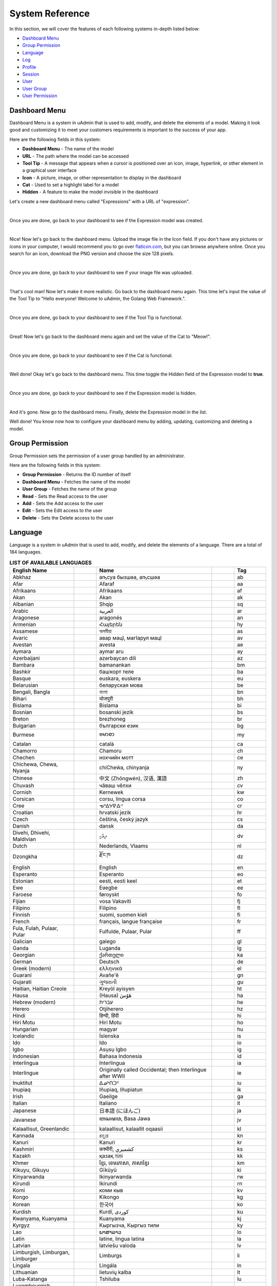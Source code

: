 System Reference
================
In this section, we will cover the features of each following systems in-depth listed below:

* `Dashboard Menu`_
* `Group Permission`_
* `Language`_
* `Log`_
* `Profile`_
* `Session`_
* `User`_
* `User Group`_
* `User Permission`_

Dashboard Menu
--------------
Dashboard Menu is a system in uAdmin that is used to add, modify, and delete the elements of a model. Making it look good and customizing it to meet your customers requirements is important to the success of your app.

.. image:: assets/dashboardmenu.png

Here are the following fields in this system:

* **Dashboard Menu** - The name of the model
* **URL** - The path where the model can be accessed
* **Tool Tip** - A message that appears when a cursor is positioned over an icon, image, hyperlink, or other element in a graphical user interface
* **Icon** - A picture, image, or other representation to display in the dashboard
* **Cat** - Used to set a highlight label for a model
* **Hidden** - A feature to make the model invisible in the dashboard

Let's create a new dashboard menu called "Expressions" with a URL of "expression".

.. image:: assets/expressionaddsystem.png

|

Once you are done, go back to your dashboard to see if the Expression model was created.

.. image:: assets/expressionaddsystemoutput.png

|

Nice! Now let's go back to the dashboard menu. Upload the image file in the Icon field. If you don't have any pictures or icons in your computer, I would recommend you to go over `flaticon.com`_, but you can browse anywhere online. Once you search for an icon, download the PNG version and choose the size 128 pixels.

.. _flaticon.com: https://www.flaticon.com/

.. image:: assets/expressionicon.png

|

Once you are done, go back to your dashboard to see if your image file was uploaded.

.. image:: assets/expressioniconoutput.png

|

That's cool man! Now let's make it more realistic. Go back to the dashboard menu again. This time let's input the value of the Tool Tip to "Hello everyone! Welcome to uAdmin, the Golang Web Framework.".

.. image:: assets/expressiontooltip.png

|

Once you are done, go back to your dashboard to see if the Tool Tip is functional.

.. image:: assets/expressiontooltipoutput.png

|

Great! Now let's go back to the dashboard menu again and set the value of the Cat to "Meow!".

.. image:: assets/expressioncat.png

|

Once you are done, go back to your dashboard to see if the Cat is functional.

.. image:: assets/expressioncatoutput.png

|

Well done! Okay let's go back to the dashboard menu. This time toggle the Hidden field of the Expression model to **true**.

.. image:: assets/expressionhidden.png

|

Once you are done, go back to your dashboard to see if the Expression model is hidden.

.. image:: assets/uadmindashboard.png

|

And it's gone. Now go to the dashboard menu. Finally, delete the Expression model in the list.

.. image:: assets/expressiondelete.png

Well done! You know now how to configure your dashboard menu by adding, updating, customizing and deleting a model.

Group Permission
----------------
Group Permission sets the permission of a user group handled by an administrator.

.. image:: assets/grouppermissioncreated.png

Here are the following fields in this system:

* **Group Permission** - Returns the ID number of itself
* **Dashboard Menu** - Fetches the name of the model
* **User Group** - Fetches the name of the group
* **Read** - Sets the Read access to the user
* **Add** - Sets the Add access to the user
* **Edit** - Sets the Edit access to the user
* **Delete** - Sets the Delete access to the user

Language
--------
Language is a system in uAdmin that is used to add, modify, and delete the elements of a language. There are a total of 184 languages.

.. list-table:: **LIST OF AVAILABLE LANGUAGES**
   :widths: 20 7 36 7 10
   :header-rows: 1

   * - English Name
     -
     - Name
     -
     - Tag
   * - Abkhaz
     -
     - аҧсуа бызшәа, аҧсшәа
     -
     - ab
   * - Afar
     -
     - Afaraf
     -
     - aa
   * - Afrikaans
     -
     - Afrikaans
     -
     - af
   * - Akan
     -
     - Akan
     -
     - ak
   * - Albanian
     -
     - Shqip
     -
     - sq
   * - Arabic
     -
     - العربية
     -
     - ar
   * - Aragonese
     -
     - aragonés
     -
     - an
   * - Armenian
     -
     - Հայերեն
     -
     - hy
   * - Assamese
     -
     - অসমীয়া
     -
     - as
   * - Avaric
     -
     - авар мацӀ, магӀарул мацӀ
     -
     - av
   * - Avestan
     -
     - avesta
     -
     - ae
   * - Aymara
     -
     - aymar aru
     -
     - ay
   * - Azerbaijani
     -
     - azərbaycan dili
     -
     - az
   * - Bambara
     -
     - bamanankan
     -
     - bm
   * - Bashkir
     -
     - башҡорт теле
     -
     - ba
   * - Basque
     -
     - euskara, euskera
     -
     - eu
   * - Belarusian
     -
     - беларуская мова
     -
     - be
   * - Bengali, Bangla
     -
     - বাংলা
     -
     - bn
   * - Bihari
     -
     - भोजपुरी
     -
     - bh
   * - Bislama
     -
     - Bislama
     -
     - bi
   * - Bosnian
     -
     - bosanski jezik
     -
     - bs
   * - Breton
     -
     - brezhoneg
     -
     - br
   * - Bulgarian
     -
     - български език
     -
     - bg
   * - Burmese
     -
     - ဗမာစာ
     -
     - my
   * - Catalan
     -
     - català
     -
     - ca
   * - Chamorro
     -
     - Chamoru
     -
     - ch
   * - Chechen
     -
     - нохчийн мотт
     -
     - ce
   * - Chichewa, Chewa, Nyanja
     -
     - chiCheŵa, chinyanja
     -
     - ny
   * - Chinese
     -
     - 中文 (Zhōngwén), 汉语, 漢語
     -
     - zh
   * - Chuvash
     -
     - чӑваш чӗлхи
     -
     - cv
   * - Cornish
     -
     - Kernewek
     -
     - kw
   * - Corsican
     -
     - corsu, lingua corsa
     -
     - co
   * - Cree
     -
     - ᓀᐦᐃᔭᐍᐏᐣ
     -
     - cr
   * - Croatian
     -
     - hrvatski jezik
     -
     - hr
   * - Czech
     -
     - čeština, český jazyk
     -
     - cs
   * - Danish
     -
     - dansk
     -
     - da
   * - Divehi, Dhivehi, Maldivian
     -
     - ދިވެހި
     -
     - dv
   * - Dutch
     -
     - Nederlands, Vlaams
     -
     - nl
   * - Dzongkha
     -
     - རྫོང་ཁ
     -
     - dz
   * - English
     -
     - English
     -
     - en
   * - Esperanto
     -
     - Esperanto
     -
     - eo
   * - Estonian
     -
     - eesti, eesti keel
     -
     - et
   * - Ewe
     -
     - Eʋegbe
     -
     - ee
   * - Faroese
     -
     - føroyskt
     -
     - fo
   * - Fijian
     -
     - vosa Vakaviti
     -
     - fj
   * - Filipino
     -
     - Filipino
     -
     - fl
   * - Finnish
     -
     - suomi, suomen kieli
     -
     - fi
   * - French
     -
     - français, langue française
     -
     - fr
   * - Fula, Fulah, Pulaar, Pular
     -
     - Fulfulde, Pulaar, Pular
     -
     - ff
   * - Galician
     -
     - galego
     -
     - gl
   * - Ganda
     -
     - Luganda
     -
     - lg
   * - Georgian
     -
     - ქართული
     -
     - ka
   * - German
     -
     - Deutsch
     -
     - de
   * - Greek (modern)
     -
     - ελληνικά
     -
     - el
   * - Guaraní
     -
     - Avañe'ẽ
     -
     - gn
   * - Gujarati
     -
     - ગુજરાતી
     -
     - gu
   * - Haitian, Haitian Creole
     -
     - Kreyòl ayisyen
     -
     - ht
   * - Hausa
     -
     - (Hausa) هَوُسَ
     -
     - ha
   * - Hebrew (modern)
     -
     - עברית
     -
     - he
   * - Herero
     -
     - Otjiherero
     -
     - hz
   * - Hindi
     -
     - हिन्दी, हिंदी
     -
     - hi
   * - Hiri Motu
     -
     - Hiri Motu
     -
     - ho
   * - Hungarian
     -
     - magyar
     -
     - hu
   * - Icelandic
     -
     - Íslenska
     -
     - is
   * - Ido
     -
     - Ido
     -
     - io
   * - Igbo
     -
     - Asụsụ Igbo
     -
     - ig
   * - Indonesian
     -
     - Bahasa Indonesia
     -
     - id
   * - Interlingua
     -
     - Interlingua
     -
     - ia
   * - Interlingue
     -
     - Originally called Occidental; then Interlingue after WWII
     -
     - ie
   * - Inuktitut
     -
     - ᐃᓄᒃᑎᑐᑦ
     -
     - iu
   * - Inupiaq
     -
     - Iñupiaq, Iñupiatun
     -
     - ik
   * - Irish
     -
     - Gaeilge
     -
     - ga
   * - Italian
     -
     - Italiano
     -
     - it
   * - Japanese
     -
     - 日本語 (にほんご)
     -
     - ja
   * - Javanese
     -
     - ꦧꦱꦗꦮ, Basa Jawa
     -
     - jv
   * - Kalaallisut, Greenlandic
     -
     - kalaallisut, kalaallit oqaasii
     -
     - kl
   * - Kannada
     -
     - ಕನ್ನಡ
     -
     - kn
   * - Kanuri
     -
     - Kanuri
     -
     - kr
   * - Kashmiri
     -
     - कश्मीरी, كشميري‎
     -
     - ks
   * - Kazakh
     -
     - қазақ тілі
     -
     - kk
   * - Khmer
     -
     - ខ្មែរ, ខេមរភាសា, ភាសាខ្មែរ
     -
     - km
   * - Kikuyu, Gikuyu
     -
     - Gĩkũyũ
     -
     - ki
   * - Kinyarwanda
     -
     - Ikinyarwanda
     -
     - rw
   * - Kirundi
     -
     - Ikirundi
     -
     - rn
   * - Komi
     -
     - коми кыв
     -
     - kv
   * - Kongo
     -
     - Kikongo
     -
     - kg
   * - Korean
     -
     - 한국어
     -
     - ko
   * - Kurdish
     -
     - Kurdî, كوردی‎
     -
     - ku
   * - Kwanyama, Kuanyama
     -
     - Kuanyama
     -
     - kj
   * - Kyrgyz
     -
     - Кыргызча, Кыргыз тили
     -
     - ky
   * - Lao
     -
     - ພາສາລາວ
     -
     - lo
   * - Latin
     -
     - latine, lingua latina
     -
     - la
   * - Latvian
     -
     - latviešu valoda
     -
     - lv
   * - Limburgish, Limburgan, Limburger
     -
     - Limburgs
     -
     - li
   * - Lingala
     -
     - Lingála
     -
     - ln
   * - Lithuanian
     -
     - lietuvių kalba
     -
     - lt
   * - Luba-Katanga
     -
     - Tshiluba
     -
     - lu
   * - Luxembourgish, Letzeburgesch
     -
     - Lëtzebuergesch
     -
     - lb
   * - Macedonian
     -
     - македонски јазик
     -
     - mk
   * - Malagasy
     -
     - fiteny malagasy
     -
     - mg
   * - Malay
     -
     - bahasa Melayu, بهاس ملايو‎"
     -
     - ms
   * - Malayalam
     -
     - മലയാളം
     -
     - ml
   * - Maltese
     -
     - Malti
     -
     - mt
   * - Manx
     -
     - Gaelg, Gailck
     -
     - gv
   * - Māori
     -
     - te reo Māori
     -
     - mi
   * - Marathi (Marāṭhī)
     -
     - मराठी
     -
     - mr
   * - Marshallese
     -
     - Kajin M̧ajeļ
     -
     - mh
   * - Mongolian
     -
     - Монгол хэл
     -
     - mn
   * - Nauruan
     -
     - Dorerin Naoero
     -
     - na
   * - Navajo, Navaho
     -
     - Diné bizaad
     -
     - nv
   * - Ndonga
     -
     - Owambo
     -
     - ng
   * - Nepali
     -
     - नेपाली
     -
     - ne
   * - Northern Ndebele
     -
     - isiNdebele
     -
     - nd
   * - Northern Sami
     -
     - Davvisámegiella
     -
     - se
   * - Norwegian
     -
     - Norsk
     -
     - no
   * - Norwegian Bokmål
     -
     - Norsk bokmål
     -
     - nb
   * - Norwegian Nynorsk
     -
     - Norsk nynorsk
     -
     - nn
   * - Nuosu
     -
     - ꆈꌠ꒿ Nuosuhxop
     -
     - ii
   * - Occitan
     -
     - occitan, lenga d'òc
     -
     - oc
   * - Ojibwe, Ojibwa
     -
     - ᐊᓂᔑᓈᐯᒧᐎᓐ
     -
     - oj
   * - Old Church Slavonic, Church Slavonic, Old Bulgarian
     -
     - ѩзыкъ словѣньскъ
     -
     - cu
   * - Oriya
     -
     - ଓଡ଼ିଆ
     -
     - or
   * - Oromo
     -
     - Afaan Oromoo
     -
     - om
   * - Ossetian, Ossetic
     -
     - ирон æвзаг
     -
     - os
   * - (Eastern) Punjabi
     -
     - ਪੰਜਾਬੀ
     -
     - pa
   * - Pāli
     -
     - पाऴि
     -
     - pi
   * - Pashto, Pushto
     -
     - پښتو
     -
     - ps
   * - Persian (Farsi)
     -
     - فارسی
     -
     - fa
   * - Polish
     -
     - język polski, polszczyzna
     -
     - pl
   * - Portuguese
     -
     - Português
     -
     - pt
   * - Quechua
     -
     - Runa Simi, Kichwa
     -
     - qu
   * - Romanian
     -
     - Română
     -
     - ro
   * - Romansh
     -
     - rumantsch grischun
     -
     - rm
   * - Russian
     -
     - Русский
     -
     - ru
   * - Samoan
     -
     - gagana fa'a Samoa
     -
     - sm
   * - Sango
     -
     - yângâ tî sängö
     -
     - sg
   * - Sanskrit (Saṁskṛta)
     -
     - संस्कृतम्
     -
     - sa
   * - Sardinian
     -
     - sardu
     -
     - sc
   * - Scottish Gaelic, Gaelic
     -
     - Gàidhlig
     -
     - gd
   * - Serbian
     -
     - српски језик
     -
     - sr
   * - Shona
     -
     - chiShona
     -
     - sn
   * - Sindhi
     -
     - सिन्धी, سنڌي، سندھی‎
     -
     - sd
   * - Sinhalese, Sinhala
     -
     - සිංහල
     -
     - si
   * - Slovak
     -
     - slovenčina, slovenský jazyk
     -
     - sk
   * - Slovene
     -
     - slovenski jezik, slovenščina
     -
     - sl
   * - Somali
     -
     - Soomaaliga, af Soomaali
     -
     - so
   * - Southern Ndebele
     -
     - isiNdebele
     -
     - nr
   * - Southern Sotho
     -
     - Sesotho
     -
     - st
   * - Spanish
     -
     - Español
     -
     - es
   * - Sundanese
     -
     - Basa Sunda
     -
     - su
   * - Swahili
     -
     - Kiswahili
     -
     - sw
   * - Swati
     -
     - SiSwati
     -
     - ss
   * - Swedish
     -
     - svenska
     -
     - sv
   * - Tagalog
     -
     - Wikang Tagalog
     -
     - tl
   * - Tahitian
     -
     - Reo Tahiti
     -
     - ty
   * - Tajik
     -
     - тоҷикӣ, toçikī, تاجیکی‎
     -
     - tg
   * - Tamil
     -
     - தமிழ்
     -
     - ta
   * - Tatar
     -
     - татар теле, tatar tele
     -
     - tt
   * - Telugu
     -
     - తెలుగు
     -
     - te
   * - Thai
     -
     - ไทย
     -
     - th
   * - Tibetan Standard, Tibetan, Central
     -
     - བོད་ཡིག
     -
     - bo
   * - Tigrinya
     -
     - ትግርኛ
     -
     - ti
   * - Tonga (Tonga Islands)
     -
     - faka Tonga
     -
     - to
   * - Tsonga
     -
     - Xitsonga
     -
     - ts
   * - Tswana
     -
     - Setswana
     -
     - tn
   * - Turkish
     -
     - Türkçe
     -
     - tr
   * - Turkmen
     -
     - Türkmen, Түркмен
     -
     - tk
   * - Twi
     -
     - Twi
     -
     - tw
   * - Uyghur
     -
     - ئۇيغۇرچە‎, Uyghurche
     -
     - ug
   * - Ukrainian
     -
     - Українська
     -
     - uk
   * - Urdu
     -
     - اردو
     -
     - ur
   * - Uzbek
     -
     - Oʻzbek, Ўзбек, أۇزبېك‎
     -
     - uz
   * - Venda
     -
     - Tshivenḓa
     -
     - ve
   * - Vietnamese
     -
     - Tiếng Việt
     -
     - vi
   * - Volapük
     -
     - Volapük
     -
     - vo
   * - Walloon
     -
     - walon
     -
     - wa
   * - Welsh
     -
     - Cymraeg
     -
     - cy
   * - Western Frisian
     -
     - Frysk
     -
     - fy
   * - Wolof
     -
     - Wollof
     -
     - wo
   * - Xhosa
     -
     - isiXhosa
     -
     - xh
   * - Yiddish
     -
     - ייִדיש
     -
     - yi
   * - Yoruba
     -
     - Yorùbá
     -
     - yo
   * - Zhuang, Chuang
     -
     - Saɯ cueŋƅ, Saw cuengh
     -
     - za
   * - Zulu
     -
     - isiZulu
     -
     - zu

|

.. image:: assets/language.png

|

Here are the following fields in this system:

* **Language** - Tag for a specific language
* **English Name** - International name
* **Name** - Local name
* **Active** - If you want to activate the language in your application
* **Available in GUI** - If you want to make the language available in the GUI

Log
---
Log is a system in uAdmin that is used to add, modify, and delete the status of the user activities. It keeps track of many things by default.

.. image:: assets/log.png

|

Here are the following fields in this system:

* **Log** - Returns the ID number of itself
* **Username** - An identification used by a person
* **Action** - See `uadmin.Action`_ for more details.
* **Table Name** - The name of the model
* **Table** - ID number of the table
* **Activity** - This shows you what are the fields of your that you put in your record. It also adds one field for the IP "_IP" the user was using for security.
* **Roll Back** - Undo the changes for edit and delete logs
* **Created At** - Displays the date where the log was created

.. _uadmin.Action: https://uadmin.readthedocs.io/en/latest/api.html#uadmin-action

Profile
-------
uAdmin has a feature that allows you to customize your own profile. In order to do that, click the profile icon on the top right corner then select admin highlighted below.

.. image:: tutorial/assets/adminhighlighted.png

|

By default, there is no profile photo inserted on the top left corner. If you want to add it in your profile, click the Choose File button to browse the image on your computer.

.. image:: tutorial/assets/choosefilephotohighlighted.png

|

Once you are done, click Save Changes on the left corner and refresh the webpage to see the output.

.. image:: assets/profilepicadded.png

No matter what small or large the pixels you upload in your profile, it will automatically resize the photo to static format.

You can also enable two factor authentication in your profile by using Google authenticator. In uAdmin, it uses QR code which is typically used for storing URLs or other information for reading by the camera on a smartphone.

.. image:: assets/enable2fa.png

If there is a problem, you may go to your terminal and check the OTP verification code for login.

Session
-------
Session is an activity that a user with a unique IP address spends on a Web site during a specified period of time. [#f1]_

.. image:: assets/sessioninterface.png

|

Here are the following fields in this system:

* **Key** - Displays a random string
* **User** - Returns the first and last name
* **Login Time** - This is when the user logins to the dashboard.
* **Last Login** - This is when the user has last access to the account.
* **Active** - If it is not checked, you will not be able to login with that user.
* **IP** - Numerical label assigned to the session
* **Pending OTP** - If the user has not verifying the OTP in the login
* **Expires On** -  This is when the cookie will expire.

User
----
User is a system in uAdmin that is used to add, modify and delete the elements of the user. By default, the system creates one user which is the admin user who has full permission to read, add edit and delete data from every model.

.. image:: assets/user.png

Here are the following fields in this system:

* **User** - Returns the first and last name
* **Username** - An identification used by a person
* **First Name** - Given name
* **Last Name** - Surname
* **Email** - An electronic mail address used for exchanging messages between people or for password recovery
* **Active** - If it is not checked, you will not be able to login with that user.
* **Admin** - Allows full access to everything where you can set permissions to the user
* **Remote Access** - If it is not checked, you will only be able to login if you are connected to the server using a private IP e.g. (10.x.x.x,192.168.x.x, 127.x.x.x or ::1).
* **User Group** - To belong a specific user to the group. If the user group has permissions, the user can access to something with some restrictions.
* **Photo** - This is where you can upload your profile picture in your account.
* **Last Login** - This is when the user has last access to the account.
* **Expires On** -  This is when the cookie will expire.
* **OTP Required** - Adds an extra layer of security by sending the verification code

Let's create a new user account called "even" with the First Name "Even" and the Last Name "Demata". Set the Active, Admin, and Remote Access fields to **true**.

.. image:: assets/useraddsystem.png

|

Result

.. image:: assets/useraddsystemoutput.png

|

Now log out your account and login again using the name "even".

.. image:: assets/loginformeven.png

|

As expected, you will see the same dashboard like using your System Admin account. It's because you are an admin and has full permissions to everything. For now, let's set an email address to "myemail@integritynet.biz".

.. image:: tutorial/assets/useremailhighlighted.png

|

Make it sure that you have set an email configurations in main.go.

.. code-block:: go

    func main(){
        uadmin.EmailFrom = "myemail@integritynet.biz"
        uadmin.EmailUsername = "myemail@integritynet.biz"
        uadmin.EmailPassword = "abc123"
        uadmin.EmailSMTPServer = "smtp.integritynet.biz"
        uadmin.EmailSMTPServerPort = 587
        // Some codes
    }

Log out your account. At the moment, you suddenly forgot your password. How can we retrieve our account? Click Forgot Password at the bottom of the login form.

.. image:: tutorial/assets/forgotpasswordhighlighted.png

|

Input your email address based on the user account you wish to retrieve it back.

.. image:: tutorial/assets/forgotpasswordinputemail.png

|

Once you are done, open your email account. You will receive a password reset notification from the Todo List support. To reset your password, click the link highlighted below.

.. image:: tutorial/assets/passwordresetnotification.png

|

You will be greeted by the reset password form. Input the following information in order to create a new password for you.

.. image:: tutorial/assets/resetpasswordform.png

Once you are done, you can now access your account using your new password.

Login your System Admin account. Turn off the Admin and Remote Access fields in Even Demata account.

.. image:: assets/adminremoteturnedoff.png

|

Logout your System Admin account and login the Even Demata account. Let's see what happens.

.. image:: assets/dashboardmenuempty.png

|

The dashboard menu is empty. How can we get access to it at least some of them? We need to set the user permission to Even Demata account so login your System account, go to Users model, select Even Demata account then go to the User Permission tab. Afterwards, click Add New User Permission button at the right side.

.. image:: assets/addnewuserpermission.png

|

Set the Dashboard Menu to "Todos" model, User linked to "Even Demata", and activate the "Read" only. It means Even Demata user account has restricted access to adding, editing and deleting a record in the Todos model.

.. image:: assets/userpermissionevendemata.png

|

Result

.. image:: assets/userpermissionevendemataoutput.png

|

Log out your System Admin account. This time login your username and password using the user account that has user permission. Afterwards, you will see that only the Todos model is shown in the dashboard because your user account is not an admin and has no remote access to it. Now click on TODOS model.

.. image:: assets/userpermissiondashboard.png

|

As you will see, your user account is restricted to add, edit, or delete a record in the Todo model. You can only read what is inside this model.

.. image:: assets/useraddeditdeleterestricted.png

|

Login your System Admin account again, go to the User Group and create a group named "Front Desk".

.. image:: assets/usergroupcreated.png

|

Link your created user group to Even Demata account.

.. image:: assets/useraccountfrontdesklinked.png

|

Afterwards, click the Front Desk highlighted below.

.. image:: assets/frontdeskhighlighted.png

|

Go to the Group Permission tab. Afterwards, click Add New Group Permission button at the right side.

.. image:: assets/addnewgrouppermission.png

|

Set the Dashboard Menu to "Todos" model, User linked to "Even Demata", and activate the "Add" only. It means Even Demata user account has restricted access to reading, editing and deleting a record in the Todos model.

.. image:: assets/grouppermissionevendemata.png

|

Result

.. image:: assets/grouppermissionevendemataoutput.png

|

Log out your System Admin account. This time login your username and password using the user account that has group permission. Now click on TODOS model.

.. image:: assets/userpermissiondashboard.png

|

As you will see, your user account is still restricted to add, edit, or delete a record in the Todo model even if your group permission has access to "Read" only. It's because the user permission has no access to "Read" even if Even Demata is part of the Front Desk group. In other words, user permission prioritizes more than group permission.

.. image:: assets/useraddeditdeleterestricted.png

|

Login your System Admin account again. Go back to the Users model, select Even Demata account, and let's upload a profile picture. If you don't have any pictures or icons in your computer, I would recommend you to go over `flaticon.com`_, but you can browse anywhere online. Once you search for an icon, download the PNG version and choose the size 128 pixels.

.. _flaticon.com: https://www.flaticon.com/

.. image:: assets/userphotohighlighted.png

|

Logout your System Admin account. Login your Even Demata account, click on profile icon then select "even" highlighted below.

.. image:: assets/evenhighlighted.png

|

You will notice that your profile picture has been uploaded in your user account.

.. image:: assets/profileeven.png

|

Login your System Admin account again. Go back to the Users model, select Even Demata account, and activate the OTP Required.

.. image:: assets/otprequiredeven.png

|

Logout your System Admin account then Login Even Demata account. Afterwards, you will see the second form as shown below. It requires you to input a Verification Code given by your terminal.

**Terminal**

.. code-block:: bash

  [  INFO  ]   User: even OTP: 812567

.. image:: assets/loginformwithotp.png

|

Once you are done, it will redirect you to the uAdmin dashboard. Login your System Admin account again, go back to the Users model, select Even Demata account, and set the Expires On to now.

.. image:: assets/expiresoneven.png

|

It will log you out automatically because Even Demata account has already expired.

.. image:: assets/logoutredirect.png

|

Login your System Admin account. Go to Users model and finally, delete the Even Demata account.

.. image:: assets/deleteuser.png

Well done! You know now how to configure your user by adding, updating, customizing and deleting a user account.

User Group
----------
User Group is a system in uAdmin used to add, modify, and delete the group name, the only field in this system. It has only one field: **Group Name**. It is useful if you want to belong a specific user to the group. If the user group has permissions, the user can access to something with some restrictions. 

.. image:: assets/usergroupcreated.png

User Permission
---------------
User Permission sets the permission of a user handled by an administrator.

.. image:: assets/userpermissioncreated.png

Here are the following fields in this system:

* **User Permission** - Returns the ID number of itself
* **Dashboard Menu** - Fetches the name of the model
* **User** - Fetches the first and last name of the user
* **Read** - Sets the Read access to the user
* **Add** - Sets the Add access to the user
* **Edit** - Sets the Edit access to the user
* **Delete** - Sets the Delete access to the user

Reference
---------
.. [#f1] QuinStreet Inc. (2018). User Session. Retrieved from https://www.webopedia.com/TERM/U/user_session.html